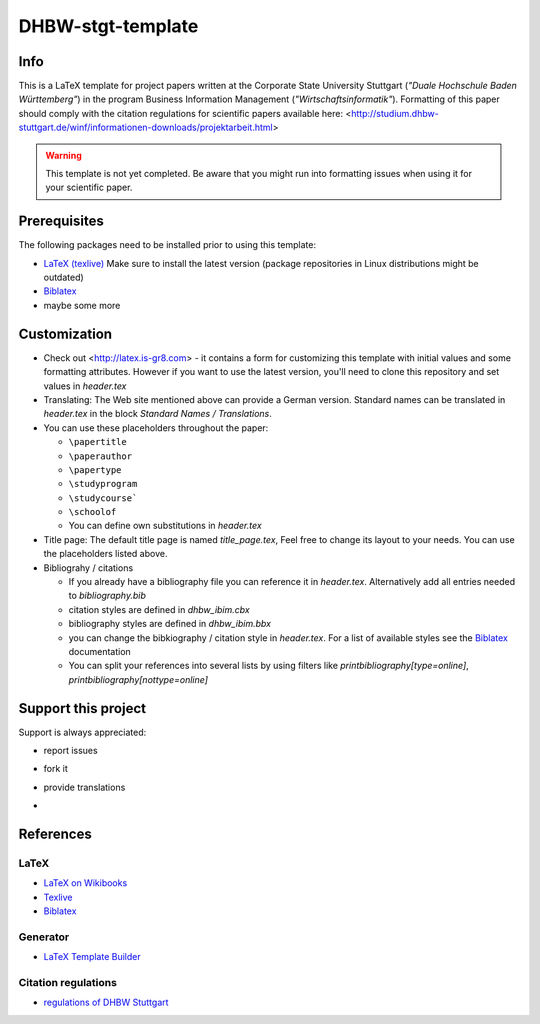 ====================
DHBW-stgt-template
====================

Info
======
This is a LaTeX template for project papers written at the Corporate State
University Stuttgart (*"Duale Hochschule Baden Württemberg"*) in the program 
Business Information Management (*"Wirtschaftsinformatik"*).
Formatting of this paper should comply with the citation regulations for
scientific papers available here:
<http://studium.dhbw-stuttgart.de/winf/informationen-downloads/projektarbeit.html>

.. WARNING::
   This template is not yet completed. Be aware that you might run into
   formatting issues when using it for your scientific paper.


Prerequisites
==============
The following packages need to be installed prior to using this template:

- `LaTeX (texlive) <http://www.tug.org/texlive/>`_ Make sure to install the
  latest version (package repositories in Linux distributions might be
  outdated)
- `Biblatex <http://www.ctan.org/pkg/biblatex>`_
- maybe some more


Customization
==============
- Check out <http://latex.is-gr8.com> - it contains a form for customizing
  this template with initial values and some formatting attributes.
  However if you want to use the latest version, you'll need to clone this
  repository and set values in `header.tex`
- Translating: The Web site mentioned above can provide a German version.
  Standard names can be translated in `header.tex` in the block 
  `Standard Names / Translations`.
- You can use these placeholders throughout the paper:

  - ``\papertitle``
  - ``\paperauthor``
  - ``\papertype``
  - ``\studyprogram``
  - ``\studycourse```
  - ``\schoolof``
  - You can define own substitutions in `header.tex`

- Title page: The default title page is named `title_page.tex`,
  Feel free to change its layout to your needs. You can use the placeholders
  listed above.
- Bibliograhy / citations

  - If you already have a bibliography file you can reference it in `header.tex`.
    Alternatively add all entries needed to `bibliography.bib`
  - citation styles are defined in `dhbw_ibim.cbx`
  - bibliography styles are defined in `dhbw_ibim.bbx`
  - you can change the bibkiography / citation style in `header.tex`. For a list of
    available styles see the `Biblatex <http://www.ctan.org/pkg/biblatex>`_ documentation
  - You can split your references into several lists by using filters like
    `\printbibliography[type=online]`, `\printbibliography[nottype=online]`
    
Support this project
=====================
Support is always appreciated:

- report issues
- fork it
- provide translations
- .. image:: https://api.flattr.com/button/flattr-badge-large.png
   :target: https://flattr.com/submit/auto?user_id=Schocco&url=https://github.com/schocco/DHBW-stgt-template&title=DHBW-stgt-template&language=en&tags=github&category=software



References
============

LaTeX
------
- `LaTeX on Wikibooks <https://secure.wikimedia.org/wikibooks/en/wiki/LaTeX>`_
- `Texlive <http://www.tug.org/texlive/>`_
- `Biblatex <http://www.ctan.org/pkg/biblatex>`_

Generator
----------
- `LaTeX Template Builder <http://latex.is-gr8.com>`_

Citation regulations
----------------------
- `regulations of DHBW Stuttgart <http://studium.dhbw-stuttgart.de/winf/informationen-downloads/projektarbeit.html>`_

